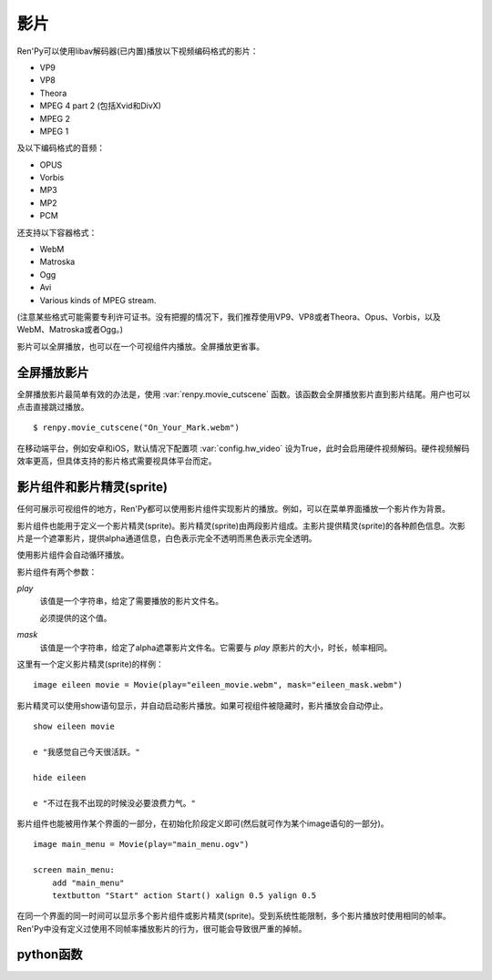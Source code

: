 .. _movie:

影片
=====

Ren'Py可以使用libav解码器(已内置)播放以下视频编码格式的影片：

* VP9
* VP8
* Theora
* MPEG 4 part 2 (包括Xvid和DivX)
* MPEG 2
* MPEG 1

及以下编码格式的音频：

* OPUS
* Vorbis
* MP3
* MP2
* PCM

还支持以下容器格式：

* WebM
* Matroska
* Ogg
* Avi
* Various kinds of MPEG stream.

(注意某些格式可能需要专利许可证书。没有把握的情况下，我们推荐使用VP9、VP8或者Theora、Opus、Vorbis，以及WebM、Matroska或者Ogg。)

影片可以全屏播放，也可以在一个可视组件内播放。全屏播放更省事。

.. _fullscreen-movies:

全屏播放影片
-----------------

全屏播放影片最简单有效的办法是，使用 :var:`renpy.movie_cutscene` 函数。该函数会全屏播放影片直到影片结尾。用户也可以点击直接跳过播放。

::

        $ renpy.movie_cutscene("On_Your_Mark.webm")

在移动端平台，例如安卓和iOS，默认情况下配置项 :var:`config.hw_video` 设为True，此时会启用硬件视频解码。硬件视频解码效率更高，但具体支持的影片格式需要视具体平台而定。

.. _movie-displayables-and-movie-sprites：

影片组件和影片精灵(sprite)
------------------------------------

任何可展示可视组件的地方，Ren'Py都可以使用影片组件实现影片的播放。例如，可以在菜单界面播放一个影片作为背景。

影片组件也能用于定义一个影片精灵(sprite)。影片精灵(sprite)由两段影片组成。主影片提供精灵(sprite)的各种颜色信息。次影片是一个遮罩影片，提供alpha通道信息，白色表示完全不透明而黑色表示完全透明。

使用影片组件会自动循环播放。

影片组件有两个参数：

`play`
    该值是一个字符串，给定了需要播放的影片文件名。

    必须提供的这个值。

`mask`
    该值是一个字符串，给定了alpha遮罩影片文件名。它需要与 `play` 原影片的大小，时长，帧率相同。

这里有一个定义影片精灵(sprite)的样例：

::

    image eileen movie = Movie(play="eileen_movie.webm", mask="eileen_mask.webm")

影片精灵可以使用show语句显示，并自动启动影片播放。如果可视组件被隐藏时，影片播放会自动停止。

::

    show eileen movie

    e "我感觉自己今天很活跃。"

    hide eileen

    e "不过在我不出现的时候没必要浪费力气。"

影片组件也能被用作某个界面的一部分，在初始化阶段定义即可(然后就可作为某个image语句的一部分)。

::


    image main_menu = Movie(play="main_menu.ogv")

    screen main_menu:
        add "main_menu"
        textbutton "Start" action Start() xalign 0.5 yalign 0.5

在同一个界面的同一时间可以显示多个影片组件或影片精灵(sprite)。受到系统性能限制，多个影片播放时使用相同的帧率。Ren'Py中没有定义过使用不同帧率播放影片的行为，很可能会导致很严重的掉帧。

.. _python-functions:

python函数
----------------

.. function:: renpy.movie_cutscene(filename, delay=None, loops=0, stop_music=True)

  该函数播放一个MPEG-1格式的过场。用户可以使用点击跳过该过场。顶层元素overlay和底层元素underlay在过场中依然显示。

  **filename**

    含有MPEG-1影片的文件名。

  **delay**

    过场结束前等待(用户交互行为)的时间，单位为秒。通常就是影片长度，以秒计。若该值为None，delay值会被自动计算，使用循环总次数(即入参loop+1)乘以影片总时长。若该值为-1，则会一直等待用户点击。

  **loops**

    该值表示，除了首次播放之外，额外循环播放的次数。若值为-1表示始终循环播放。

  若影片播放被用户停止则返回True，若在delay定义的预计时间内由于其他原因中断播放则返回False。

.. function:: Movie(fps=24, size=None, channel='movie', play=None, mask=None, mask_channel=None, image=None, play_callback=None, **properties)

  该函数创建了一个可视组件用于显示当前影片。

  **fps**

    指定影片的播放帧率。(该值通常可以省略。播放时指定的帧率会后向匹配，即高帧率视频可以指定更低帧率播放。影片文件的原始帧率会被自动检测到。)

  **size**

    该值有两种情况：指定一个包含指定影片宽度和高度的元组，或空值(None)自适应影片原尺寸。(如果这里设置为空值(None)，可视组件在不播放影片时的值就是(0, 0)。)

  **channel**

    与播放影片相关联的音频通道名。当某个影片在该通道上播放时，就会在对应的影片组件上显示。若未指定该值，并且入参play提供了播放文件名的情况下，会自动选择可用的通道名。

  **play**

    若给定入参play，其应该是某个影片文件的路径。显示影片时，入参channel通道上的影片文件将会自动播放。当影片被隐藏时，影片文件会自动停止播放。

  **mask**

    若给定入参mask，其应是某个影片文件的路径，而这个影片用作可视组件的alpha通道。影片被显示时，在mask_channel通道上的影片文件将会自动播放。当影片被隐藏时，影片文件会自动停止播放。

  **mask_channel**

    alpha遮罩视频播放使用的通道。若未给定，默认会在入参channel后面加上 ``_mask`` 后缀，注册一个新的通道。(例如，若入参channel名为“sprite”，那么自动生成的mask_channel值就是“sprite_mask”。)

  **image**

    若入参play给定，但文件可能并不存在或不能播放的情况下，则会显示入参image给定的图片文件。(例如，这个功能可以用于创建一个精简的移动版本，其不包含影片精灵。)当用户遇到系统负荷过重时，也能在特性中选择降低为显示图片而不是播放影片。

  `play_callback`

    若不是None，这个函数用于启动影片的播放。(函数的工作可能是将一个转场加入到各个sprite之间。)调用函数时使用下列入参：

    **old**

      旧的Movie对象，如果没有播放影片则为None。

    **new**

      新的Movie对象。

    Movie对象中包含的播放参数分别对应 ``channel`` 、 ``mask`` 和 ``mask_channel`` 字段(field)的入参。

    如果想要使用 :func:`renpy.music.play()` 在指定的通道启动影片播放的话，带上synchro_start=True。最小化实现代码如下：

    ::

        def play_callback(old, new):

            renpy.music.play(new._play, channel=new.channel, loop=True, synchro_start=True)

            if new.mask:
                renpy.music.play(new.mask, channel=new.mask_channel, loop=True, synchro_start=True)

  影片组件在不播放影片时是完全透明的。

